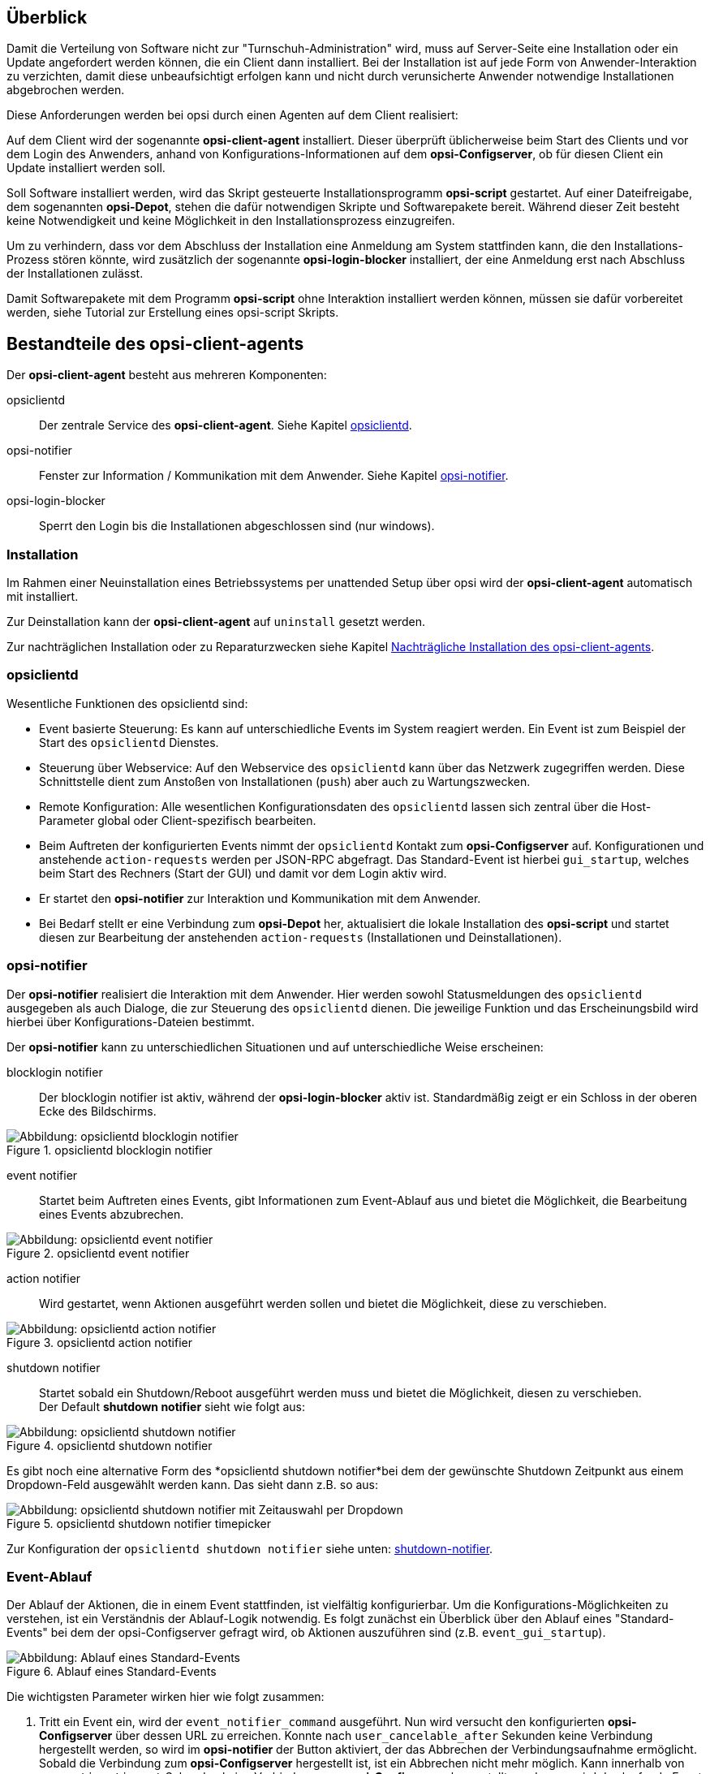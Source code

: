 ////
; Copyright (c) uib GmbH (www.uib.de)
; This documentation is owned by uib
; and published under the german creative commons by-sa license
; see:
; https://creativecommons.org/licenses/by-sa/3.0/de/
; https://creativecommons.org/licenses/by-sa/3.0/de/legalcode
; english:
; https://creativecommons.org/licenses/by-sa/3.0/
; https://creativecommons.org/licenses/by-sa/3.0/legalcode
;
; credits: http://www.opsi.org/credits/
////

:Author:    uib GmbH
:Email:     info@uib.de
:Date:      16.06.2023
:Revision:  4.3
:toclevels: 6


[[opsi-manual-clientagent-overview]]
== Überblick

Damit die Verteilung von Software nicht zur "Turnschuh-Administration" wird, muss auf Server-Seite eine Installation oder ein Update angefordert werden können, die ein Client dann installiert.
Bei der Installation ist auf jede Form von Anwender-Interaktion zu verzichten, damit diese unbeaufsichtigt erfolgen kann und nicht durch verunsicherte Anwender notwendige Installationen abgebrochen werden.

Diese Anforderungen werden bei opsi durch einen Agenten auf dem Client realisiert:

Auf dem Client wird der sogenannte *opsi-client-agent* installiert.
Dieser überprüft üblicherweise beim Start des Clients und vor dem Login des Anwenders, anhand von Konfigurations-Informationen auf dem *opsi-Configserver*, ob für diesen Client ein Update installiert werden soll.

Soll Software installiert werden, wird das Skript gesteuerte Installationsprogramm *opsi-script* gestartet.
Auf einer Dateifreigabe, dem sogenannten *opsi-Depot*, stehen die dafür notwendigen Skripte und Softwarepakete bereit.
Während dieser Zeit besteht keine Notwendigkeit und keine Möglichkeit in den Installationsprozess einzugreifen.

Um zu verhindern, dass vor dem Abschluss der Installation eine Anmeldung am System stattfinden kann, die den Installations-Prozess stören könnte,
wird zusätzlich der sogenannte *opsi-login-blocker* installiert, der eine Anmeldung erst nach Abschluss der Installationen zulässt.

Damit Softwarepakete mit dem Programm *opsi-script* ohne Interaktion installiert werden können, müssen sie dafür vorbereitet werden, siehe Tutorial zur Erstellung eines opsi-script Skripts.
//TODO link

[[opsi-manual-clientagent-service]]
== Bestandteile des opsi-client-agents

Der *opsi-client-agent* besteht aus mehreren Komponenten:

opsiclientd:: Der zentrale Service des *opsi-client-agent*. Siehe Kapitel <<opsi-manual-clientagent-opsiclientd,opsiclientd>>.
opsi-notifier:: Fenster zur Information / Kommunikation mit dem Anwender. Siehe Kapitel <<opsi-manual-clientagent-opsi-notifier,opsi-notifier>>.
opsi-login-blocker:: Sperrt den Login bis die Installationen abgeschlossen sind (nur windows).

[[opsi-manual-clientagent-installation]]
=== Installation

Im Rahmen einer Neuinstallation eines Betriebssystems per unattended Setup über opsi wird der *opsi-client-agent* automatisch mit installiert.

Zur Deinstallation kann der *opsi-client-agent* auf `uninstall` gesetzt werden.

Zur nachträglichen Installation oder zu Reparaturzwecken siehe Kapitel <<opsi-manual-clientagent-subsequent-installation,Nachträgliche Installation des opsi-client-agents>>.

[[opsi-manual-clientagent-opsiclientd]]
=== opsiclientd

Wesentliche Funktionen des opsiclientd sind:

* Event basierte Steuerung: Es kann auf unterschiedliche Events im System reagiert werden.
Ein Event ist zum Beispiel der Start des `opsiclientd` Dienstes.

* Steuerung über Webservice: Auf den Webservice des `opsiclientd` kann über das Netzwerk zugegriffen werden.
Diese Schnittstelle dient zum Anstoßen von Installationen (`push`) aber auch zu Wartungszwecken.

* Remote Konfiguration: Alle wesentlichen Konfigurationsdaten des `opsiclientd` lassen sich zentral über
die Host-Parameter global oder Client-spezifisch bearbeiten.

* Beim Auftreten der konfigurierten Events nimmt der `opsiclientd` Kontakt zum *opsi-Configserver* auf.
Konfigurationen und anstehende `action-requests` werden per JSON-RPC abgefragt.
Das Standard-Event ist hierbei `gui_startup`, welches beim Start des Rechners (Start der GUI) und damit vor dem Login aktiv wird.

* Er startet den *opsi-notifier* zur Interaktion und Kommunikation mit dem Anwender.

* Bei Bedarf stellt er eine Verbindung zum *opsi-Depot* her, aktualisiert die lokale Installation des *opsi-script*
und startet diesen zur Bearbeitung der anstehenden `action-requests` (Installationen und Deinstallationen).

// cSpell:ignore notifier
[[opsi-manual-clientagent-opsi-notifier]]
=== opsi-notifier

Der *opsi-notifier* realisiert die Interaktion mit dem Anwender.
Hier werden sowohl Statusmeldungen des `opsiclientd` ausgegeben als auch Dialoge, die zur Steuerung des `opsiclientd` dienen.
Die jeweilige Funktion und das Erscheinungsbild wird hierbei über Konfigurations-Dateien bestimmt.

Der *opsi-notifier* kann zu unterschiedlichen Situationen und auf unterschiedliche Weise erscheinen:

blocklogin notifier::
Der blocklogin notifier ist aktiv, während der *opsi-login-blocker* aktiv ist. Standardmäßig zeigt er ein Schloss in der oberen Ecke des Bildschirms.

.opsiclientd blocklogin notifier
image::opsiclientd-blocklogin-notifier.png["Abbildung: opsiclientd blocklogin notifier", pdfwidth=15%]

event notifier::
Startet beim Auftreten eines Events, gibt Informationen zum Event-Ablauf aus und bietet die Möglichkeit,
die Bearbeitung eines Events abzubrechen.

.opsiclientd event notifier
image::opsiclientd-event-notifier.png["Abbildung: opsiclientd event notifier", pdfwidth=30%]

action notifier::
Wird gestartet, wenn Aktionen ausgeführt werden sollen und bietet die Möglichkeit, diese zu verschieben.

.opsiclientd action notifier
image::opsiclientd-action-notifier.png["Abbildung: opsiclientd action notifier", pdfwidth=30%]

shutdown notifier::
Startet sobald ein Shutdown/Reboot ausgeführt werden muss und bietet die Möglichkeit, diesen zu verschieben. +
Der Default *shutdown notifier* sieht wie folgt aus:

.opsiclientd shutdown notifier
[[opsi-manual-clientagent-image-shutdown-notifier_default]]
image::opsiclientd-shutdown-notifier.png["Abbildung: opsiclientd shutdown notifier", pdfwidth=30%]

Es gibt noch eine alternative Form des *opsiclientd shutdown notifier*bei dem der gewünschte Shutdown Zeitpunkt aus einem Dropdown-Feld ausgewählt werden kann. Das sieht dann z.B. so aus:

// cSpell:ignore timepicker
.opsiclientd shutdown notifier timepicker
[[opsi-manual-clientagent-image-shutdown-notifier_timepicker]]
image::opsiclientd-shutdown-notifier_timepicker.png["Abbildung: opsiclientd shutdown notifier mit Zeitauswahl per Dropdown", pdfwidth=30%]

Zur Konfiguration der `opsiclientd shutdown notifier` siehe unten: <<opsi-manual-clientagent-config-shutdown-notifier,shutdown-notifier>>.

[[opsi-manual-clientagent-event-flow]]
=== Event-Ablauf

Der Ablauf der Aktionen, die in einem Event stattfinden, ist vielfältig konfigurierbar.
Um die Konfigurations-Möglichkeiten zu verstehen, ist ein Verständnis der Ablauf-Logik notwendig.
Es folgt zunächst ein Überblick über den Ablauf eines "Standard-Events" bei dem der opsi-Configserver gefragt wird,
ob Aktionen auszuführen sind (z.B. `event_gui_startup`).

.Ablauf eines Standard-Events
image::eventflowchsrt.png["Abbildung: Ablauf eines Standard-Events", pdfwidth=90%]

Die wichtigsten Parameter wirken hier wie folgt zusammen:

// cSpell:ignore user_cancelable_after, action_user_cancelable, action_cancel_counter, shutdown_cancel_counter, shutdown_user_cancelable, shutdown_warning_repetition_time, shutdown_user_selectable_time
. Tritt ein Event ein, wird der `event_notifier_command` ausgeführt.
Nun wird versucht den konfigurierten *opsi-Configserver* über dessen URL zu erreichen.
Konnte nach `user_cancelable_after` Sekunden keine Verbindung hergestellt werden, so wird im *opsi-notifier*
der Button aktiviert, der das Abbrechen der Verbindungsaufnahme ermöglicht.
Sobald die Verbindung zum *opsi-Configserver* hergestellt ist, ist ein Abbrechen nicht mehr möglich.
Kann innerhalb von `connection_timeout` Sekunden keine Verbindung zum *opsi-Configserver* hergestellt werden,
so wird das laufende Event mit einem Fehler beendet.
Soll der User keine Möglichkeit zum Abbrechen haben, muss `user_cancelable_after` auf einen Wert größer oder gleich `connection_timeout` gesetzt werden.

. Wird der *opsi-Configserver* erreicht, wird geprüft, ob Aktionen gesetzt sind.
Sollen Aktionen ausgeführt werden wird der `action_notifier_command` ausgeführt.
Dieser *opsi-notifier* zeigt die Liste der Produkte an, für die Aktionen gesetzt sind und ist `action_warning_time` Sekunden sichtbar.
Ist die `action_warning_time` = 0 (Standard-Wert) wird kein `action_notifier_command` ausgeführt.
Zusätzlich kann ermöglicht werden, das Bearbeiten der Aktionen auf einen späteren Zeitpunkt zu verschieben.
Die Aktionen können hierbei `action_user_cancelable` mal verschoben werden.
Nach Erreichen der maximalen Abbrüche oder im Fall von `action_user_cancelable` = 0 kann die Aktionen nicht mehr verschoben werden.
In jedem Fall wird ein Button angezeigt, mit dem die Wartezeit abgebrochen und die Bearbeitung der Aktionen ohne weitere Verzögerung begonnen werden kann.
Der Hinweis-Text, der im *opsi-notifier*` erscheint, ist über die Option `action_message` bzw `action_message[lang]` konfigurierbar.
Innerhalb dieses Textes können die Platzhalter `%action_user_cancelable%` (Gesamtanzahl der möglichen Abbrüche)
und `%action_cancel_counter%` (Anzahl der bereits erfolgten Abbrüche) verwendet werden.
Wurden die Aktionen nicht vom User abgebrochen, wird der `action_cancel_counter` zurückgesetzt und der *opsi-script* startet mit deren Bearbeitung.

[[opsi-manual-clientagent-config-shutdown-notifier]]
. Beendet sich der *opsi-script* mit einer Reboot-/Shutdown-Anforderung so wird geprüft ob ein `shutdown_notifier_command` gesetzt ist
und ob die `shutdown_warning_time` > 0 ist.
Sind diese Bedingungen erfüllt, wird der `shutdown_notifier_command` ausgeführt.
Der nun startende *opsi-notifier* kündigt den Reboot / Shutdown an und ist `shutdown_warning_time` Sekunden sichtbar.
Die maximale Anzahl, wie oft ein Reboot/Shutdown vom Benutzer verschoben werden kann, wird hierbei über `shutdown_user_cancelable` konfiguriert.
In jedem Fall bietet der *opsi-notifier* die Möglichkeit, den Shutdown/Reboot sofort auszuführen.
Bei einem Verschieben der Reboot-/Shutdown-Anforderung durch den Benutzer erscheint der *opsi-notifier* nach `shutdown_warning_repetition_time` Sekunden wieder.
Der Hinweis-Text ist über `shutdown_warning_message` bzw. `shutdown_warning_message[lang]` konfigurierbar.
Innerhalb dieses Textes können die Platzhalter `%shutdown_user_cancelable%` (Gesamtanzahl der möglichen Abbrüche)
und `%shutdown_cancel_counter%` (Anzahl der bereits erfolgten Abbrüche) verwendet werden.
Nach erfolgtem Shutdown oder Reboot wird der `shutdown_cancel_counter` zurückgesetzt.
Wird der folgende Config (Host-Parameter) gesetzt:
`opsiclientd.event_on_demand.shutdown_user_selectable_time = true`, so verändert sich das Verhalten etwas:
Läuft nun das Event `on_demand`, so wird eine alternative Form des `opsiclientd shutdown notifier` gestartet, bei dem der gewünschte Zeitpunkt aus einem DropDown Feld ausgewählt werden kann.
Dieses geänderte Verhalten ist Event spezifisch: es muss für jedes Event konfiguriert werden, wo dieses Verhalten gewünscht wird
Siehe auch: <<opsi-manual-clientagent-image-shutdown-notifier_timepicker,shutdown-notifier-timepicker>> und <<opsi-manual-clientagent-configuration-webservice,Konfiguration über den Webservice>>.

Da hierbei der Zeitpunkt individuell gewählt wird, spielt die `shutdown_warning_repetition_time` in diesem Fall keine Rolle.

TIP: Tritt bei der Verbindungsaufnahme zum *opsi-Configserver* ein Fehler auf, kann natürlich auch keine Log-Datei
zum `opsi-Configserver' übertragen werden.
Die genaue Fehlerbeschreibung ist jedoch in der `opsiclientd.log` im Log-Verzeichnis auf dem Client festgehalten.

TIP: Der Ablauf des Event und auch die Aktionen des Benutzers sind in der Timeline auf der Info-Seite des *opsiclientd* sichtbar (siehe <<opsi-manual-clientagent-infopage,opsiclientd infopage>>).

[[opsi-manual-clientagent-configuration]]
=== Konfiguration

Im Folgenden wird die Konfiguration des *opsi-client-agent* vorgestellt.

[[opsi-manual-clientagent-configuration-events]]
=== Konfiguration unterschiedlicher Events

Um den vielen unterschiedlichen Situationen gerecht zu werden, in denen der *opsi-client-agent* aktiv werden kann, sind die Konfigurations-Möglichkeiten vielfältig.
In der Konfiguration des `opsiclientd` leitet eine Sektion in der Form `[event_<Event Name>]` eine neue Event-Konfiguration ein.
Eine Event-Konfiguration kann über das Setzen der Option `active = false` deaktiviert werden.
Existiert zu einem Event-Typ keine Event-Konfiguration (oder sind diese deaktiviert), wird der entsprechende Event-Typ komplett deaktiviert.
Es gibt verschiedene Typen von Event-Konfigurationen (`type`).

* Es gibt 'Event-Konfigurations-Vorlagen' (type = template)
Event-Konfigurationen können voneinander "erben". Ist über die Option super die Id einer anderen Event-Konfiguration gesetzt,
erbt die Event-Konfiguration alle Optionen (bis auf `active`) der Parent-Konfiguration.
Geerbte Optionen können jedoch überschrieben werden.
Das Deaktivieren von Events beeinflusst die Vererbung nicht.

* Alle weiteren Event-Konfigurationen gelten für einen gewissen Event-Typ.
Verfügbare Event-Typen sind:

// Kann xref:clients:windows-client/win-client-agent.adoc#opsi-manual-client-agent-custom-events hier nicht verlinken
gui_startup:: Ein Event vom Typ `gui_startup` tritt beim Start des Clients (der GUI) auf. Es ist das gängigste Event und ist in der Standard-Konfiguration aktiv.
custom:: Event-Konfigurationen vom Typ `custom` können selbst festlegen, wann ein solches Event erzeugt wird. Unter windows kann beispielsweise eine WQL Abfrage als Auslöser genutzt werden.
user_login:: Wird ausgelöst, wenn sich ein Benutzer am System anmeldet.
timer:: Tritt in festen Intervallen auf (alle `<Intervall>` Sekunden).
sync_completed:: Wird ausgelöst, wenn die Synchronisation von Konfigurationen (`sync_config_from_server`) oder von Produkten (`cache_products`) erfolgt ist.
on_demand:: Tritt auf, wenn es explizit angefordert wurde, z.B. über den *opsi-configed* oder *opsi Software On Demand (Kiosk Mode)*.
// TODO: link zu xref:configed/configed.adoc#opsi-manual-configed[opsi-configed] oder xref:modules/software-on-demand#software-on-demand[opsi Software On Demand (Kiosk-Mode)]

// cSpell:ignore precondition, user_logged_in, config_cached, products_cached, cachen
* Es gibt Vorbedingungen
Vorbedingungen geben bestimmte Systemzustände vor (z.B. ob gerade ein Benutzer am System angemeldet ist).
In der Konfiguration des `opsiclientd` leitet eine Sektion in der Form `[precondition_<precondition-id>]` die Deklaration einer Vorbedingung ein.
Eine Vorbedingung ist dann erfüllt, wenn alle angegebenen Optionen erfüllt sind.
Mögliche Optionen für Vorbedingungen sind:
user_logged_in:: ist erfüllt, wenn ein Benutzer am System angemeldet ist.
config_cached:: ist erfüllt, wenn das Cachen von Konfigurationen abgeschlossen ist (siehe: +sync_config_from_server+).
products_cached:: ist erfüllt, wenn das Cachen von Produkten abgeschlossen ist (siehe: +cache_products+).

* Einer Event-Konfiguration kann eine Vorbedingung zugewiesen werden.
Einer Event-Konfiguration kann eine Vorbedingung zugewiesen werden, indem diese bei der Deklaration in geschweiften Klammern angegeben wird (z.B. `[event_on_demand{user_logged_in}]`).
Zu einer Event-Konfiguration mit Vorbedingung muss immer eine entsprechende Event-Konfiguration ohne Vorbedingung existieren.
Existiert z.B. eine Event-Konfiguration `event_on_demand{user_logged_in}`, muss auch die Event-Konfiguration `event_on_demand` existieren!
Hierbei erbt die Event-Konfiguration mit Vorbedingung automatisch von der Event-Konfiguration ohne Vorbedingung.
Beim Auftreten eines Events wird nun entschieden, welche Vorbedingungen erfüllt sind.
Ist keine der Vorbedingungen erfüllt, gilt die Event-Konfiguration ohne Vorbedingung.
Ist eine der Vorbedingungen erfüllt, gilt die Event-Konfiguration, die mit dieser Vorbedingung verknüpft ist.
Sind mehrere Vorbedingungen erfüllt, so wird die Vorbedingung bevorzugt, die am genauesten definiert ist (die meisten Optionen besitzt).

Ein Beispiel zur Erläuterung:
Im Rahmen einer Installation kann es notwendig sein, den Rechner neu zu starten.
Ist gerade ein Benutzer am System angemeldet, sollte dieser über den anstehenden Reboot informiert werden.
Hierbei ist eine angemessene Wartezeit vor dem Ausführen des Reboots angebracht.
Zusätzlich kann es sinnvoll sein, dem Benutzer die Entscheidung zu überlassen, ob der Reboot besser zu einem späteren Zeitpunkt ausgeführt werden soll.
Ist zum Zeitpunkt des benötigten Reboots jedoch kein Benutzer angemeldet, ist es sinnvoll, den Reboot ohne weitere Wartezeit sofort durchzuführen.
Dieses Problem wird am Beispiel von `event_on_demand` wie folgt konfiguriert:

* Es wird eine Vorbedingung `user_logged_in` definiert, die erfüllt ist, wenn ein Benutzer am System angemeldet ist (`user_logged_in = true`).

* In der Event-Konfiguration `event_on_demand` (ohne Vorbedingung) wird `shutdown_warning_time = 0` gesetzt (sofortiger Reboot ohne Meldung).

* In der Event-Konfiguration `event_on_demand{user_logged_in}` wird `shutdown_warning_time = 300` gesetzt (300 Sekunden Vorwarnzeit).


[[opsi-manual-clientagent-working-window]]
=== Working Window

Für alle Events kann ein sogenanntes `working_window` konfiguriert werden.
Dieses begrenzt die Funktion eines Events auf einen Zeitraum innerhalb einer konfigurierbaren Start- und Endzeit.

Um das `working_window' zu verwenden, muss der Konfiguration eines Events der Key `working_window` hinzugefügt werden.
Falls dieser Key nicht existiert, oder keinen, oder einen ungültigen Wert hat, so gilt das `working_window` als leer und es gibt keine zeitliche Beschränkung für das Event.

NOTE: Startzeit und Endzeit müssen im Format hh:mm angegeben werden und sind durch einen Bindestrich voneinander getrennt. Leerzeichen zwischen Start und Endzeit sind nicht erlaubt!

Ein `working_window` kann in allen events angelegt werden.
Die Konfiguration des `working_window` erfolgt über das Hinzufügen des Host-Parameters `working_window` für das gewünschte Event.
Das kann entweder über den *opsi-configed*, oder über die Werkzeuge `opsi-admin` oder `opsi-cli` erfolgen.

Die folgenden Beispiele zeigen wie ein `working_window` für das Event 'event_gui_startup' per 'opsi-cli' konfiguriert werden kann.
Siehe Kapitel <<opsi-manual-clientagent-configuration-webservice,Konfiguration über den Webservice>> für das Hinzufügen von Host-Parametern per *opsi-configed*.

Beispiel 1: Globales Erstellen eines leeren `working_window` für das Event `event_gui_startup`. Die zeitliche Einschränkung erfolgt Client spezifisch (siehe Beispiel 3).
[source,shell]
opsi-cli jsonrpc execute config_createUnicode opsiclientd.event_gui_startup.working_window

Beispiel 2: Globales Erstellen eines `working_window` für die Zeit zwischen 20:00 Uhr und 07:00 Uhr für das Event 'event_gui_startup'.
[source,shell]
opsi-cli jsonrpc execute config_createUnicode opsiclientd.event_gui_startup.working_window "gui_startup.working_window" "20:00-07:00"

Beispiel 3: Client spezifisches Einstellen des `working_window` für die Zeit zwischen 07:00 Uhr und 19:00 Uhr für das Event 'event_gui_startup'.
[source,shell]
opsi-cli jsonrpc execute configState_create opsiclientd.event_gui_startup.working_window "client.domain.de" "07:00-19:00"

Ist die Startzeit größer ist als die Endzeit gilt das `working_window` über den nächtlichen Tageswechsel (23:59-00:00).
Beispiel am Tag (Startzeit < Endzeit): working_window=07:00-19:00
Beispiel in der Nacht (Startzeit > Endzeit): working_window=20:00-07:00


[[opsi-clientagent-configuration-ip-version]]
=== Konfiguration der IP-Version
Der opsiclientd unterstützt bei der Verbindung zum opsi-Service die Protokolle IPv4 und IPv6. Normalerweise wird das Protokoll beim Verbindungsaufbau automatisch gewählt.
Es gibt jedoch auch die Möglichkeit die zu verwendende Protokoll-Version fest zu konfigurieren.
Hierfür kann in der Sektion "global" der opsiclientd.conf die Option "ip_version" verwendet werden. Mögliche Werte sind "4" (IPv4 verwenden), "6" (IPv6 verwenden) und "auto" (Protokoll automatisch wählen, Standardwert).


[[opsi-clientagent-configuration-proxy]]
=== Proxy-Konfiguration

Über den Host-Parameter `opsiclientd.global.proxy_url` kann die Verwendung eines HTTP(S)-Proxy konfiguriert werden. Der Wert folgt dem Schema
`http://<user>:<password>@<proxy-url>:<proxy-port>` also z.B. http://proxyuser:proxypass123@proxy.domain.local:8080

Hierbei gibt es drei grundlegende Möglichkeiten:

[proxy_url]
proxy_url = system::
  Es werden die Proxy-Einstellungen des Systems verwendet. Das ist der Default.
proxy_url = ::
  Wenn kein Wert (Leerstring) für proxy_url gesetzt wird, wird kein Proxy-Server verwendet. Die Proxy-Einstellungen des Systems werden in diesem Fall ignoriert.
proxy_url = <url>::
  Es wird der über die URL angegebene Proxy-Server verwendet, die Proxy-Einstellungen des Systems werden ignoriert.
  Die URL muss in der Form `http(s)://<proxy-user>:<proxy-password>@<proxy-url>:<proxy-port>` angeben werden.
  Hierbei kann auch eine Authentifizierung für den Proxy konfiguriert werden.
  Beispiel: `http://proxy.domain.tld:3128`


[[opsi-manual-clientagent-configuration-eventcontrol_over_productgroups]]
=== Steuerung der verarbeiteten Produkte pro Event

Mit diesem neuen Feature ist es über die Konfiguration möglich, die Liste der ab zu bearbeitenden Produkte über Produktgruppen zu steuern.

Dazu gibt es Grundsätzlich zwei Vorgehensweise:

Black-listing (ausschließen):

Mit der Option `exclude_product_group_ids` kann man nun eine Komma separierte Liste von Produktgruppen-Ids mitgeben, dessen Mitglieder vom aktuellen Event ausgeschlossen werden. Auch wenn Sie eigentlich auf setup stehen. Diese Produkte werden zwar ignoriert, aber bleiben auf setup stehen.

White-listing (Liste von Produkten ausschließlich freigeben):

Mit der Option `include_product_group_ids` kann man eine Komma separierte Liste von Produktgruppen-Ids festlegen, dessen Mitglieder überhaupt bearbeitet werden dürfen, vorausgesetzt eine entsprechende Aktion ist gesetzt.

Diese Einstellung kann man entweder Global im Default-Event angeben, damit das für jedes Event gilt. Man kann diese Optionen aber auch Zum Beispiel nur im Event `on_demand` einsetzen, somit kann man Pakete die auf setup stehen von Push-Installationen ausschließen, obwohl Sie auf setup stehen. Bei einem normalen Neustarts des Clients mit `gui_startup` (default) würden diese ausgeschlossenen Pakete trotzdem auf dem Client installiert werden.

WARNING: Für Clients, die das Modul WAN/VPN aktiviert haben, muss man diese Optionen neben dem Sync-Event auch in der CacheService-Sektion mit aufgenommen werden, da der CacheService zwar vom Sync-Event getriggert wird, aber selbst keinen Zugriff auf das sync-Event hat.

WARNING: Produktabhängigkeiten werden bei diesem Feature nicht berücksichtigt. Bitte achten Sie darauf, dass Sie bei der Konfiguration keine Abhängigkeiten außer Kraft setzen.

[[opsi-manual-clientagent-configuration-file]]
=== Konfiguration über die Konfigurationsdatei

Die Konfiguration des `opsiclientd` ist in der Datei `opsiclientd.conf` festgehalten. Die Standardwerte finden Sie unter https://github.com/opsi-org/opsiclientd/blob/devel/opsiclientd_data/windows/opsiclientd.conf
Manuelle Änderungen an der Datei können bei Verbindung mit dem *opsi-Configserver* automatisch überschrieben werden, weshalb diese Möglichkeit nur zu test-Zwecken genutzt werden sollte.

// cSpell:ignore notepad
WARNING: Diese Konfigurationsdatei ist UTF-8 kodiert. Änderungen mit Editoren, die diese Kodierung nicht beherrschen (z.B. notepad.exe), zerstören die Umlaute in dieser Datei.


[[opsi-manual-clientagent-configuration-webservice]]
=== Konfiguration über den Webservice (Host-Parameter)

Die Konfiguration kann zentral gesteuert werden. Hierzu dienen Einträge in den Host-Parametern des *opsi-Configserver*.

Diese Einträge müssen dem folgenden Muster folgen:
`opsiclientd.<name der section>.<name der option>`

Ein Beispiel:
`opsiclientd.event_gui_startup.action_warning_time = 20`
setzt in der Konfigurationsdatei `opsiclientd.conf` in der Sektion `[event_gui_startup]` den Wert von `action_warning_time` auf 20.

Die folgende Abbildung zeigt, wie diese Werte als Defaults für alle Clients über den *opsi-configed* gesetzt werden können.

.Serverweite Konfiguration des opsiclientd über den opsi-configed
image::opsiclientd-configuration-via-configed-serverdefault.png["Abbildung: Serverweite Konfiguration des opsiclientd über den opsi-configed",pdfwidth=70%, width=70%]

Hier kann über das Kontextmenü `Property hinzufügen` ein neuer Wert gesetzt werden.

Alternativ können Sie das Anlegen und Löschen von Host-Parametern mit dem Werkzeug `opsi-cli` durchführen.
Beispiel:
[source,shell]
----
opsi-cli jsonrpc execute config_createUnicode opsiclientd.event_gui_startup.action_warning_time
opsi-cli jsonrpc execute config_delete opsiclientd.event_gui_startup.action_warning_time
----

Um Client-spezifische Einträge mit `opsi-cli` anzulegen oder zu löschen, verwenden Sie
Beispiel:
[source,shell]
----
opsi-cli jsonrpc execute configState_create opsiclientd.event_gui_startup.action_warning_time "client.domain.de" "120"
opsi-cli jsonrpc execute configState_delete opsiclientd.event_gui_startup.action_warning_time "client.domain.de"
----

Alternativ können über den *opsi-configed* client-spezifische Werte bearbeitet werden im 'Host-Parameter' Tab in der Client-Konfiguration.

.Client-spezifische Konfiguration des opsiclientd über den opsi-configed
image::opsiclientd-configuration-via-configed.png["Abbildung: Client spezifische Konfiguration des opsiclientd über den opsi-configed",pdfwidth=70%, width=70%]

[[opsi-manual-clientagent-logging]]
=== Logging
// cSpell:ignore clientconnect
Die Log-Informationen des `opsiclientd` werden auch an den *opsi-Configserver* übertragen.
Dort liegen sie unter '/var/log/opsi/clientconnect/<ip-bzw.-name-des-clients>.log'.
Sie sind auch im *opsi-configed* über Logdateien => Clientconnect einsehbar.

Jede Zeile in der Logdatei folgt dem Muster:
+[<log level>] [<Datum Zeit>] [Quelle der Meldung] Meldung   (Quellcode-Datei|Zeilennummer).+

Dabei gibt es die Log-Level 0 (nichts) bis 9 (viel) wie im Server log.
// TODO: link xref:server:configuration/opsiconfd.adoc#server-configuration-opsiconfd-logs[server log] 

[[opsi-manual-clientagent-infopage]]
=== opsiclientd infopage

Da bei den Abläufen im `opsiclientd` vielfältige Komponenten zusammenwirken, welche zum Teil gleichzeitig aktiv sind, wird die Logdatei leicht unübersichtlich.

Daher verfügt der `opsiclientd` über eine eigene 'infopage' welche die Abläufe auf einer Zeitachse grafisch darstellt.
Diese 'infopage' kann mit dem Browser über die URL `https://<adresse-des-clients>:4441/info.html` aufgerufen werden.

.Info-Page des opsiclientd nach einer Push-Installation mit aktiviertem Produkt-Caching
image::opsiclientd_infopage_event_on_demand.png["Abbildung: Info-Page des opsiclientd nach einer Push-Installation mit aktiviertem Produkt-Caching",width=400]


[[opsi-manual-clientagent-control]]
=== Fernsteuerung des opsi-client-agent

Der `opsiclientd` verfügt über eine Webservice-Schnittstelle.
Diese ermöglicht es, dem opsi-client-agent Anweisungen zu übermitteln und Vieles mehr.
Beispiele für solche Anweisungen sind:

* Nachrichten (Popup) versenden
* Auslösen von Events (z.B. `on_demand`)

Dies kann auch auf der Kommandozeile mittels Aufrufs einer `hostControlSafe_*`-Methode über `opsi-cli` geschehen.
Bei Verwendung der `hostControlSafe_*`-Methoden `opsi-cli jsonrpc execute hostControlSafe_xx *hostIds` kann der Parameter `*hostIds` folgende Werte haben:

* `["*"]`, dann gilt der Aufruf für alle Clients
* einen Client Namen (z.B. "client.uib.local")
* eine Liste von Clients `["<client1>", "<client2>", ...]` z.B. `["client1.uib.local", "client2.uib.local"]`
* eine Wildcard enthalten, wobei `*` als Platzhalter dient, z.B. `"client.*"` oder `"*.uib.*"`

Werden Rechner nicht erreicht (z.B. weil sie aus sind), wird für diese Rechner eine Fehlermeldung ausgegeben.

[[opsi-manual-clientagent-control-messages]]
=== Nachrichten per Popup senden

Über den *opsi-configed* lassen sich Nachrichten an einen oder mehrere Clients versenden.

//TODO kaputter link
Siehe dazu Kapitel xref:configed#opsi-manual-configed-client-editing-send-message[opsi-configed - Nachrichten senden]

Auf der Kommandozeile lässt sich dies ebenfalls mittels `opsi-cli` durchführen:
[source,shell]
----
opsi-cli jsonrpc execute hostControlSafe_showPopup message *host
----

Beispiel:
[source,shell]
----
opsi-cli jsonrpc execute hostControlSafe_showPopup "Ein Text..." "client.uib.local"
----

[[opsi-manual-clientagent-control-fire-event]]
==== 'Push'-Installationen: Event 'on demand' auslösen

Vom opsi-Server aus kann der Client aufgefordert werden, die gesetzten action-requests auszuführen.

//TODO kaputter link
Das Auslösen des Events kann vom *opsi-configed* aus erfolgen.
xref:configed#opsi-manual-configed-client-editing-ondemand[opsi-configed - on_demand Ereignis auslösen]

// cspell: ignore hostControlSafe_fireEvent
Auf der Kommandozeile lässt sich dies ebenfalls mittels `opsi-cli` durchführen:
[source,shell]
----
opsi-cli jsonrpc execute hostControlSafe_fireEvent event *hostIds
----

Beispiel:
[source,shell]
----
opsi-cli jsonrpc execute hostControlSafe_fireEvent "on_demand" "client.uib.local"
----

[[opsi-manual-clientagent-control-misc]]
=== Sonstige Wartungsarbeiten (shutdown, reboot, ...)

Über den Webservice des `opsiclientd` ist es möglich, steuernd auf den *opsi-client-agent* einzuwirken.
Authentifizierung funktioniert entweder mittels des lokalen Administrator-Accounts (ein leeres Passwort ist unzulässig)
oder mittels der *opsi-host-id* (FQDN / vollständiger Host-Name inkl. DNS-Domain) als Benutzername und des `opsi host key` als Passwort.

Vom *opsi-configed* aus geht dies über das Menü 'OpsiClient' oder aus dem Kontextmenü des 'Client'-Tabs.

.Webservice des opsiclientd
image::opsiclientd-control-server-web-interface.png["Abbildung: Webservice des opsiclientd",width=400]

Auch auf der Kommandozeile gibt es hierfür Entsprechungen:

shutdown:
[source,shell]
----
opsi-cli jsonrpc execute hostControlSafe_shutdown *hostIds
----

reboot:
[source,shell]
----
opsi-cli jsonrpc execute hostControlSafe_reboot *hostIds
----

//cspell: ignore corporate
[[opsi-manual-clientagent-ci]]
== Anpassen des opsi-client-agent an Corporate Identity (CI)

Die Anpassung des Erscheinungsbildes des *opsi-client-agent* kann insbesondere bei der Einführung erheblich zur Akzeptanz beitragen. So kann z.B. durch das Einfügen eines bekannten Firmenlogos in die Hintergrundgrafiken eine Verunsicherung der Anwender vermieden werden.

Alle graphischen Komponenten des *opsi-client-agent* (*opsi-notifier*, *opsi-script*) basieren auf den Darstellungskomponenten zum Anzeigen von Grafiken und werden auf die selbe Weise angepasst.
Farben können auf drei unterschiedliche Weise angegeben werden: Als symbolischer Name (`clRed`), als Hexadezimal-Wert (`$FF00FF`) oder als rgb Wertliste (`(255,0,0)`).

Als Hintergrund Grafikformate kommt eine Vielzahl unterschiedlicher Bitmap Formate wie .bmp, .png, .jpeg usw in Frage. All dies Formate sind wieder Containerformate, dh. z.B. PNG ist nicht unbedingt gleich PNG. Eventuell ist das eine Darstellbar und das andere nicht.

//cspell: ignore depot, skin
[[opsi-manual-clientagent-ci-opsi-script]]
=== Anzupassende Elemente: opsi-script
Die Dateien, die Sie beim *opsi-script* anpassen können, finden Sie im Verzeichnis `/var/lib/opsi/depot/opsi-client-agent/files/opsi-script/skin`:

bg.png::
Die Default Hintergrundgrafik des *opsi-script* in welche dann zur Laufzeit Textmeldungen und Produktlogos eingeblendet werden. Der Name kann in der Datei `skin.ini` angepasst werden.

skin.ini::
Die Konfigurationsdatei in der festgelegt ist, an welcher Stelle, mit welchem Font und Farbe Textmeldungen eingeblendet werden.

[[opsi-manual-clientagent-ci-opsiclientd]]
=== Anzupassende Elemente: opsiclientd
Im Verzeichnis
`/var/lib/opsi/depot/opsi-client-agent/files/opsi-notifier`
finden sich die Dateien welche das Erscheinungsbild der unterschiedlichen Notifier bestimmen.
Dabei gibt es für jeden Notifier ein Hintergrundbild und eine Konfigurationsdatei:

//cspell: ignore notifiers, userlogin, rights
block_login.bmp:: Hintergrundbild des notifiers, der einen aktiven *opsi-login-blocker* anzeigt.
block_login.ini:: Konfigurationsdatei des *opsi-login-blocker* notifiers.
event.bmp:: Hintergrundbild des notifiers, der einen aktives Event mit Verbindung zum *opsi-Server* anzeigt.
event.ini:: Konfigurationsdatei des Event notifiers.
action.bmp:: Hintergrundbild des notifiers, der eine anstehende Aktion (Softwareinstallation) anzeigt.
action.ini:: Konfigurationsdatei des Action notifiers.
shutdown.bmp:: Hintergrundbild des notifiers, der einen anstehenden Shutdown oder Reboot anzeigt.
shutdown.ini:: Konfigurationsdatei des Shutdown notifiers.
popup.bmp:: Hintergrundbild des notifiers, der eine vom Server gesendete Popup Nachricht anzeigt.
popup.ini:: Konfigurationsdatei des Popup notifiers.
userlogin.bmp:: Hintergrundbild des notifiers, der ein aktives userlogin Event anzeigt.
userlogin.ini:: Konfigurationsdatei des UserLogin notifiers.

[[opsi-manual-clientagent-ci-custom]]
=== Schutz Ihrer Änderungen vor Updates: Das custom Verzeichnis

Möchten Sie Änderungen, welche Sie an den oben genannten Dateien durchgeführt haben, davor schützen, dass selbige beim Einspielen einer neuen Version des opsi-client-agenten verloren gehen, so können Sie hierfür das `custom` Verzeichnis (`/var/lib/opsi/depot/opsi-client-agent/files/custom`) verwenden. Das komplette `custom` Verzeichnis wird bei der Installation einer neuen Version des opsi-client-agenten gesichert und wieder hergestellt, so dass hier gemachte Änderungen bei einem Update nicht verloren gehen.

files/custom/install.conf:: Die hier festgelegten Werte beeinflussen das Verhalten des oca-installation-helper bei der opsi-client-agent Installation von einem depot mount aus. Sie überschreiben die allgemeine install.conf im opsi-client-agent depot-Verzeichnis.

files/custom/opsi-script/skin/*.*:: Alle Dateien aus diesem Verzeichnis werden bei der Installation des opsi-client-agent auf dem Client in das skin-Verzeichnis des *opsi-script* kopiert.

files/custom/notifier/*.*:: Alle Dateien aus diesem Verzeichnis werden bei der Installation des opsi-client-agent auf dem Client in das Verzeichnis des `opsi notifiers` kopiert und überschreiben dabei die entsprechenden aus dem serverseitigen Standard-Verzeichnis `files/opsi-notifier/notifier.d` stammenden Dateien.

Ein nachträgliches Rechte nachziehen hilft, Folgefehler zu vermeiden:

[source, shell]
----
opsi-setup --set-rights /var/lib/opsi/depot/opsi-client-agent
----


[[opsi-manual-clientagent-subsequent-installation]]
== Nachträgliche Installation des opsi-client-agents

Der *opsi-client-agent* kann auf verschiedene Weise installiert werden:

// Kann xref:clients:windows-client/win-client-agent.adoc#opsi-manual-client-agent-msi hier nicht verlinken
// cspell: ignore installer, help
* Im Rahmen einer Betriebssysteminstallation
* Manuell aus einem (Depot-)Verzeichnis durch den oca-installation-helper[.exe]
* Per Push vom Server aus (`opsi-deploy-client-agent`)
* Über den Installer (`opsi-client-agent-installer.exe`, `opsi-linux-client-agent-installer.run`, `opsi-mac-client-agent-installer.command`)
* Über das MSI-Paket (`opsi-client-agent.msi` - nur windows
* Im opsi-Service-Kontext (*opsi-client-agent* aktualisiert sich selbst)

Außer beim Upgrade im opsi-Service-Kontext kommt hierbei immer die neue oca-installation-helper[.exe] zum Einsatz.
Diese erfüllt im wesentlichen die folgenden Zwecke:

* Die Installationsdateien werden, wenn notwendig, in ein lokales temporäres Verzeichnis kopiert (z.B. Aufruf per UNC-Pfad).
* Es wird ein Dialog-Fenster angezeigt, in dem Parameter zur Installations-Steuerung eingegeben werden können.
* Der Client wird am opsi-Service erzeugt, falls er noch nicht existiert.
* opsi-script wird gestartet und führt die eigentliche Installation durch.

Die Installation baut in jedem Fall eine Service-Verbindung auf, sodass, unabhängig vom Installations-Modus, immer die Product-Properties vom Server verwendet werden.

Die oca-installation-helper[.exe] kennt einige Parameter die per `oca-installation-helper --help` angezeigt werden können.
Mittels dieser Parameter kann die Installation automatisiert werden:

// cspell: ignore adminuser, crypt, encode
[source,bash]
----
oca-installation-helper --service-address https://10.1.2.3:4447 --service-username adminuser --service-password secret --non-interactive
----

Auch die opsi-client-agent-installer[.exe] nimmt die gleichen Parameter entgegen.
Der Installer kann von einem opsi Server ohne Authentifizierung über die folgende Adresse heruntergeladen werden
(analog für opsi-linux-client-agent-installer.run und opsi-mac-client-agent-installer.command):

`https://<opsi-server>:4447/public/opsi-client-agent/opsi-client-agent-installer.exe`

Das ist bei einer manuellen Installation in der Regel einfacher als auf den Depot-Share zuzugreifen.

Das "service-password" kann auch verschlüsselt verwendet werden:

[source,bash]
----
oca-installation-helper --service-password {crypt}w5TDjcOQw5PDjsOr
----

Die Verschlüsselung erfolgt dabei über:

[source,bash]
----
oca-installation-helper --encode-password <Klartext-Passwort>
----

Beim Start der manuellen Installation werden zusätzlich folgende Konfigurations-Dateien (sofern vorhanden) mit absteigender Priorität ausgewertet, um die Parameter zu befüllen:

* .\files\custom\install.conf (bzw. ./files/custom/install.conf)
* .\install.conf (bzw. ./install.conf)
* Die jeweilige lokale opsiclientd.conf

Kommandozeilen-Parameter haben immer Vorrang.

// cspell: ignore Zeroconf, crypt, noreboot, Temp, interactive
Sollte keine opsi-Service-URL angegeben werden, wird versucht, diese über Zeroconf zu ermitteln.

Über die Parameter --depot und --group kann der client einem Depot und einer Hostgruppe zugeordnet werden (geht nur mit admin credentials).

Mit dem Parameter --finalize kann festgelegt werden, wie die Installation abgeschlossen wird (default ist `"noreboot"` wobei der *opsiclientd* gestartet wird, ohne ein Event auszulösen).

Hier noch ein Beispiel für eine install.conf zur Automatisierung der Installation:

[source,bash]
----
client_id =
service_address = server.domain.tld
service_username = adminuser
service_password = {crypt}w5TDjcOQw5PDjsOr
dns_domain = subdomain.domain.tld
interactive = false
----

Standardmäßig erstellt der oca-installation-helper eine Log-Datei (oca-installation-helper.log) im Temp-Verzeichnis des Benutzers.

// cspell: ignore systray, systray_check_interval, productid, productname, productversion
[[opsi-manual-clientagent-systray-program]]
== Das Systray Programm des opsi-client-agents

Das Systray Programm des *opsi-client-agent* erfüllt folgende Aufgaben:

* Regelmässige Information über anstehende Installationen (optional)
* Information über anstehende Installationen auf Anforderung über das Kontextmenü
* Möglichkeit den Start der Installationen anzufordern.

.Message Fenster des opsi-client-systray Programms
image::opsi-systray-message.png["Abbildung: Message Fenster des opsi-client-systray Programms",width=200]

.Kontext Menü (Rechte Maustaste) des opsi-client-systray Programms
image::opsi-systray-menue.png["Abbildung: Kontext Menü (Rechte Maustaste) des opsi-client-systray Programms",width=200]

Das `opsi-client-systray` Programm lässt sich über die Produkteigenschaften des Produkts *opsi-client-agent* steuern.

systray_install:: (`true` / `false`) Soll das opsi-client-systray Programm installiert werden ? Default = `false`

systray_check_interval:: Alle wie viel Minuten soll das Programm überprüfen, ob für den Client Installationen anstehen.
Default=`180` (Kleine Werte hier, geben viel Last auf den Server). Der Wert `0` bedeutet, das keine regelmäßigen Prüfungen durchgeführt werden.

systray_request_notify_format:: Format der Benachrichtigung über anstehende Installationen.
Mögliche Werte: `"productid : request"`, `"productname : request"`, `"productname productversion : request"`. Default: `"productname : request"`

Log-Dateien des `opsi-client-systray` werden im log-Verzeichnis des users abgelegt.

//TODO: proper link
//Siehe auch Kapitel xref:modules/software-on-demand#software-on-demand[opsi Software On Demand (Kiosk-Mode)]


[[opsi_manual_opsi-client-agent_webapi]]
== opsi-client-agent web service

Der *opsiclientd* stellt unter `https://<client-addresse>:4441` eine web-Schnittstelle zur Verfügung. Darin sind verschiedene Möglichkeiten enthalten:

// cspell: ignore viewer
info:: zeigt in kompakter Form an, was der *opsiclientd* tut
log viewer:: ist ein Hilfsmittel zum Betrachten und Durchsuchen des *opsiclientd* logs
control interface:: stellt einen Weg dar, JSONRPC-Anfragen an den *opsiclientd* zu stellen

Die folgenden Abschnitte beleuchten einzelne JSONRPC-Anfragen, die getätigt werden können.

[[opsi_manual_opsi-client-agent_webapi_log_read]]
=== Logdateien auslesen

// cspell: ignore opsi_loginblocker, notifier_block_login, notifier_event
Die JSONRPC-Anfrage `log_read` liest eine auf dem Client vorhandene opsi-Logdatei.
Parameter: `logType *extension *maxSize`
Mögliche `logType` Werte sind `opsiclientd`, `opsi-client-agent`, `opsi-script`, `opsi_loginblocker`, `notifier_block_login` und `notifier_event`.
Mit dem Parameter `extension` können rotierte Logdateien (_1.log, _2.log etc.) angezeigt werden.
Mögliche Werte sind 0-9.
Der Parameter `maxSize` limitiert die Ausgabe auf den angegebenen Wert in Bytes.

[[opsi_manual_opsi-client-agent_webapi_update_component]]
=== Eine opsi-client-agent-Komponente aktualisieren
Die JSONRPC-Anfrage `updateComponent` kann eine *opsi-client-agent*-Komponente aktualisieren.
Parameter: `*component *url`
Mögliche Werte für `component` sind: `opsiclientd`.
Das Update wird von der angegebenen `url` geladen (mögliche Protokolle sind hierbei: `http`, `https` und `file`).
Das Update muss als Archiv (zip / tar / tar.gz / tar.bz2) bereitgestellt werden, das die Dateien der Komponente enthält.

// cspell: ignore insecure
Alternativ kann das Archiv auch über einen `POST`-Request auf `/upload/update/opsiclientd` hochgeladen werden.
Beispiel:
[source,bash]
----
curl --insecure --request POST \
	--user ':<opsi-client-host-key>' \
	--header 'Content-Disposition: filename=oca.zip' \
	--data-binary '@path/to/opsiclientd_windows_x86_<version>.zip' \
	https://<client-address>:4441/upload/update/opsiclientd
----
